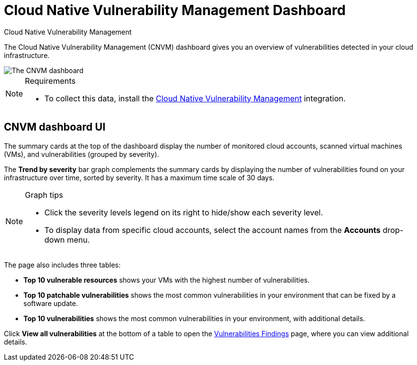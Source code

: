 [[security-vuln-management-dashboard-dash]]
= Cloud Native Vulnerability Management Dashboard

// :description: The CNVM dashboard gives an overview of vulnerabilities detected in your cloud infrastructure.
// :keywords: security, cloud, reference, manage

:append:

// tag::content[]

++++
<titleabbrev>Cloud Native Vulnerability Management</titleabbrev>
++++


The Cloud Native Vulnerability Management (CNVM) dashboard gives you an overview of vulnerabilities detected in your cloud infrastructure.

[role="screenshot"]
image::images/vuln-management-dashboard-dash/-cloud-native-security-vuln-management-dashboard.png[The CNVM dashboard]

.Requirements
[NOTE]
====
* To collect this data, install the <<security-vuln-management-get-started,Cloud Native Vulnerability Management>> integration.
====

[discrete]
[id="CNVM-dashboard-UI-dash{append}"]
== CNVM dashboard UI

The summary cards at the top of the dashboard display the number of monitored cloud accounts, scanned virtual machines (VMs), and vulnerabilities (grouped by severity).

The **Trend by severity** bar graph complements the summary cards by displaying the number of vulnerabilities found on your infrastructure over time, sorted by severity. It has a maximum time scale of 30 days.

.Graph tips
[NOTE]
====
* Click the severity levels legend on its right to hide/show each severity level.
* To display data from specific cloud accounts, select the account names from the **Accounts** drop-down menu.
====

The page also includes three tables:

* **Top 10 vulnerable resources** shows your VMs with the highest number of vulnerabilities.
* **Top 10 patchable vulnerabilities** shows the most common vulnerabilities in your environment that can be fixed by a software update.
* **Top 10 vulnerabilities** shows the most common vulnerabilities in your environment, with additional details.

Click **View all vulnerabilities** at the bottom of a table to open the <<security-vuln-management-findings,Vulnerabilities Findings>> page, where you can view additional details.

// end::content[]

:append!:
